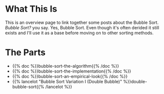 #+BEGIN_COMMENT
.. title: The Bubble Sort
.. slug: the-bubble-sort
.. date: 2021-11-17 01:05:15 UTC-08:00
.. tags: brute-force,sorting,algorithms
.. category: Sorting
.. link: 
.. description: The Bubble Sort Algorithm overview page.
.. type: text

#+END_COMMENT
* What This Is
  This is an overview page to link together some posts about the Bubble Sort. /Bubble Sort?/ you say. Yes, Bubble Sort. Even though it's often derided it still exists and I'll use it as a base before moving on to other sorting methods.

* The Parts
 - {{% doc %}}bubble-sort-the-algorithm{{% /doc %}}
 - {{% doc %}}bubble-sort-the-implementation{{% /doc %}}
 - {{% doc %}}bubble-sort-an-empirical-look{{% /doc %}}
 - {{% lancelot "Bubble Sort Variation I (Double Bubble)" %}}double-bubble-sort{{% /lancelot %}}
